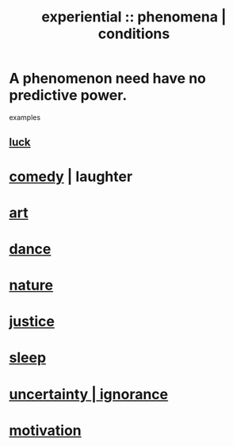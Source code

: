 :PROPERTIES:
:ID:       ce2d269b-5029-435e-abf7-d33a984ca8cc
:ROAM_ALIASES: "phenomena" "conditions"
:END:
#+title: experiential :: phenomena | conditions
* A phenomenon need have no predictive power.
  examples
** [[id:94ad699e-517a-4424-b3bf-7a0f0427f385][luck]]
* [[id:92cb5b77-ce0e-4e11-8e9e-3be146688fcf][comedy]] | laughter
* [[id:e7a68f0b-f932-4978-9636-88a4ecbe639c][art]]
* [[id:5c1dc0d8-b3a2-4dae-9c2d-7bda2d9789c0][dance]]
* [[id:5a5ae8a2-fd35-457f-bb36-4cad26c0454d][nature]]
* [[id:0a6dcf44-6c2c-432a-90a7-babfbb3e0b7d][justice]]
* [[id:2b9e933d-ed88-4792-b80a-a9ff0988a56a][sleep]]
* [[id:7ea32dd5-3ad2-4de1-851b-a3a8d7f88711][uncertainty | ignorance]]
* [[id:7b52eb18-91c5-4f83-be4f-40ff8a918541][motivation]]
